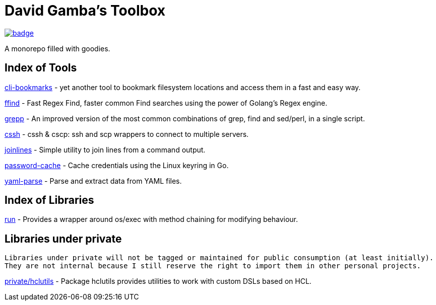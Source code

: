 = David Gamba's Toolbox

image:https://github.com/DavidGamba/dgtools/workflows/Tests/badge.svg[link="https://github.com/DavidGamba/dgtools/actions"]

A monorepo filled with goodies.

== Index of Tools

link:cli-bookmarks[] - yet another tool to bookmark filesystem locations and access them in a fast and easy way.

link:ffind[] - Fast Regex Find, faster common Find searches using the power of Golang’s Regex engine.

link:grepp[] - An improved version of the most common combinations of grep, find and sed/perl, in a single script.

link:cssh[] - cssh & cscp: ssh and scp wrappers to connect to multiple servers.

link:joinlines[] - Simple utility to join lines from a command output.

link:password-cache[] - Cache credentials using the Linux keyring in Go.

link:yaml-parse[] - Parse and extract data from YAML files.

== Index of Libraries

link:run[] - Provides a wrapper around os/exec with method chaining for modifying behaviour.

== Libraries under private

[IMPORTANT]
----
Libraries under private will not be tagged or maintained for public consumption (at least initially).
They are not internal because I still reserve the right to import them in other personal projects.
----

link:private/hclutils[] - Package hclutils provides utilities to work with custom DSLs based on HCL.
